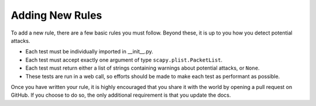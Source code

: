 Adding New Rules
================

To add a new rule, there are a few basic rules you must follow. Beyond these, it is up to you how you detect potential
attacks.

- Each test must be individually imported in __init__.py.
- Each test must accept exactly one argument of type ``scapy.plist.PacketList``.
- Each test must return either a list of strings containing warnings about potential attacks, or ``None``.
- These tests are run in a web call, so efforts should be made to make each test as performant as possible.

Once you have written your rule, it is highly encouraged that you share it with the world by opening a pull request on
GitHub. If you choose to do so, the only additional requirement is that you update the docs.